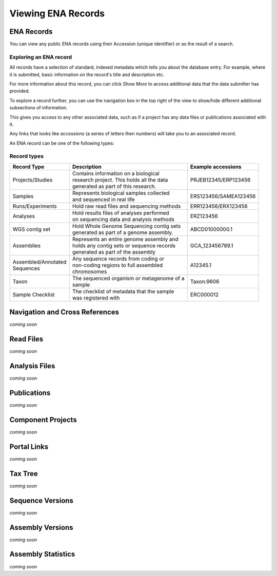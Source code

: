===================
Viewing ENA Records
===================

ENA Records
===========

You can view any public ENA records using their Accession (unique identifier) or 
as the result of a search.

Exploring an ENA record
-----------------------

.. image:: images/record-guide.png

All records have a selection of standard, indexed metadata which tells you about the 
database entry. For example, where it is submitted, basic information on the record's 
title and description etc.

For more information about this record, you can click *Show More* to access additional data 
that the data submitter has provided.

To explore a record further, you can use the navigation box in the top right of the view 
to show/hide different additional subsections of information.

This gives you access to any other associated data, such as if a project has any data 
files or publications associated with it.

Any links that looks like *accessions* (a series of letters then numbers) will take you 
to an associated record.

An ENA record can be one of the following types:

Record types
------------

+-----------------------+---------------------------------------------+------------------------+
| **Record Type**       | **Description**                             | **Example accessions** |
+-----------------------+---------------------------------------------+------------------------+
| Projects/Studies      | | Contains information on a biological      | PRJEB12345/ERP123456   |
|                       | | research project. This holds all the data |                        |
|                       | | generated as part of this research.       |                        |
+-----------------------+---------------------------------------------+------------------------+
| Samples               | | Represents biological samples collected   | ERS123456/SAMEA123456  |
|                       | | and sequenced in real life                |                        |
+-----------------------+---------------------------------------------+------------------------+
| Runs/Experiments      | Hold raw read files and sequencing methods  | ERR123456/ERX123456    |
+-----------------------+---------------------------------------------+------------------------+
| Analyses              | | Hold results files of analyses performed  | ERZ123456              |
|                       | | on sequencing data and analysis methods   |                        |
+-----------------------+---------------------------------------------+------------------------+
| WGS contig set        | | Hold Whole Genome Sequencing contig sets  |  ABCD01000000.1        |
|                       | | generated as part of a genome assembly.   |                        |
+-----------------------+---------------------------------------------+------------------------+
| Assemblies            | | Represents an entire genome assembly and  | GCA_123456789.1        |
|                       | | holds any contig sets or sequence records |                        |
|                       | | generated as part of the assembly         |                        |
+-----------------------+---------------------------------------------+------------------------+
| | Assembled/Annotated | | Any sequence records from coding or       | A12345.1               | 
| | Sequences           | | non-coding regions to full assembled      |                        |
|                       | | chromosomes                               |                        |
+-----------------------+---------------------------------------------+------------------------+
| Taxon                 | | The sequenced organism or metagenome of a | Taxon:9606             |
|                       | | sample                                    |                        |
+-----------------------+---------------------------------------------+------------------------+
| Sample Checklist      | | The checklist of metadata that the sample | ERC000012              |
|                       | | was registered with                       |                        |
+-----------------------+---------------------------------------------+------------------------+

Navigation and Cross References
===============================
*coming soon*


Read Files
==========
*coming soon*


Analysis Files
==============
*coming soon*


Publications
============
*coming soon*


Component Projects
==================
*coming soon*


Portal Links
============
*coming soon*


Tax Tree
========
*coming soon*


Sequence Versions
=================
*coming soon*


Assembly Versions
=================
*coming soon*


Assembly Statistics
===================
*coming soon*
